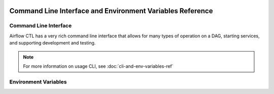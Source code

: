  .. Licensed to the Apache Software Foundation (ASF) under one
    or more contributor license agreements.  See the NOTICE file
    distributed with this work for additional information
    regarding copyright ownership.  The ASF licenses this file
    to you under the Apache License, Version 2.0 (the
    "License"); you may not use this file except in compliance
    with the License.  You may obtain a copy of the License at

 ..   http://www.apache.org/licenses/LICENSE-2.0

 .. Unless required by applicable law or agreed to in writing,
    software distributed under the License is distributed on an
    "AS IS" BASIS, WITHOUT WARRANTIES OR CONDITIONS OF ANY
    KIND, either express or implied.  See the License for the
    specific language governing permissions and limitations
    under the License.

Command Line Interface and Environment Variables Reference
==========================================================

Command Line Interface
''''''''''''''''''''''

Airflow CTL has a very rich command line interface that allows for
many types of operation on a DAG, starting services, and supporting
development and testing.

.. note::
    For more information on usage CLI, see :doc:`cli-and-env-variables-ref`

.. contents:: Content
    :local:
    :depth: 2

.. argparse::
   :module: airflowctl.ctl.cli_parser
   :func: get_parser
   :prog: airflowctl

Environment Variables
'''''''''''''''''''''

.. envvar:: AIRFLOW_CLI_TOKEN

    The token used to authenticate with the Airflow API. This is only
    required if you are using the Airflow API and have not set up
    authentication using a different method. If username and password hasn't been used.

.. envvar:: AIRFLOW_CLI_ENVIRONMENT

    Environment name to use for the CLI. This is used to determine
    which environment to use when running the CLI. This is only
    required if you have multiple environments set up and want to
    specify which one to use. If not set, the default environment
    will be used which is production.

